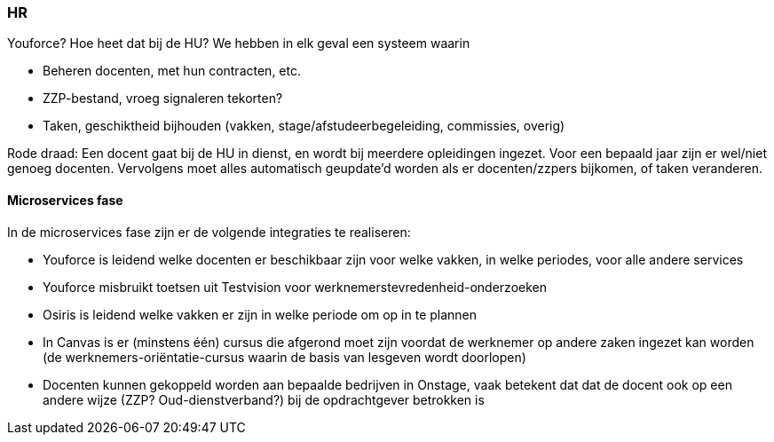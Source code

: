 === HR
Youforce? Hoe heet dat bij de HU? We hebben in elk geval een systeem waarin

*	Beheren docenten, met hun contracten, etc.
*	ZZP-bestand, vroeg signaleren tekorten?
*	Taken, geschiktheid bijhouden (vakken, stage/afstudeerbegeleiding, commissies, overig)

Rode draad:
Een docent gaat bij de HU in dienst, en wordt bij meerdere opleidingen ingezet. Voor een bepaald jaar zijn er wel/niet genoeg docenten. Vervolgens moet alles automatisch geupdate’d worden als er docenten/zzpers bijkomen, of taken veranderen.


==== Microservices fase

In de microservices fase zijn er de volgende integraties te realiseren:

* Youforce is leidend welke docenten er beschikbaar zijn voor welke vakken, in welke periodes, voor alle andere services
* Youforce misbruikt toetsen uit Testvision voor werknemerstevredenheid-onderzoeken
* Osiris is leidend welke vakken er zijn in welke periode om op in te plannen
* In Canvas is er (minstens één) cursus die afgerond moet zijn voordat de werknemer op andere zaken ingezet kan worden (de werknemers-oriëntatie-cursus waarin de basis van lesgeven wordt doorlopen)
* Docenten kunnen gekoppeld worden aan bepaalde bedrijven in Onstage, vaak betekent dat dat de docent ook op een andere wijze (ZZP? Oud-dienstverband?) bij de opdrachtgever betrokken is